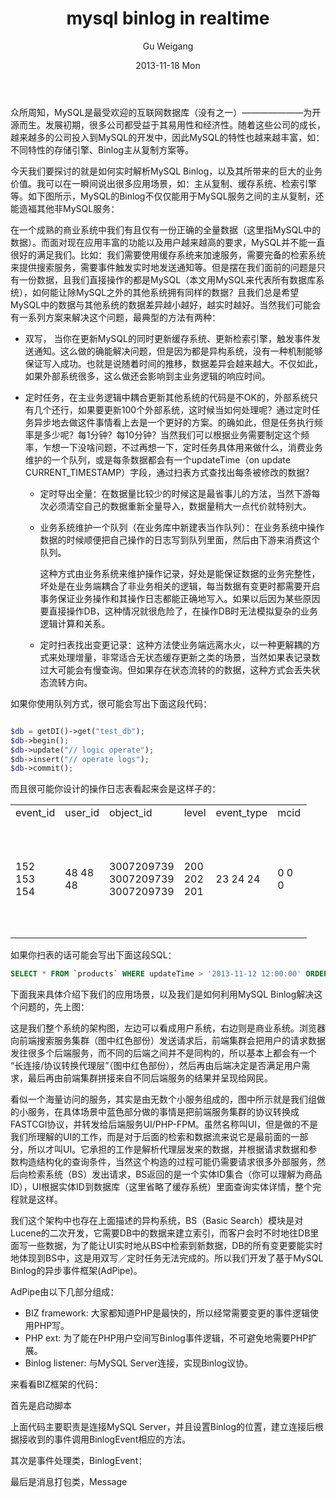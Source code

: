 #+TITLE:       mysql binlog in realtime
#+AUTHOR:      Gu Weigang
#+EMAIL:       guweigang@outlook.com
#+DATE:        2013-11-18 Mon
#+URI:         /blog/%y/%m/%d/mysql-binlog-in-realtime/
#+KEYWORDS:    mysql, binlog, mysql replication
#+TAGS:        mysql:php-binlog
#+LANGUAGE:    zh_CN
#+OPTIONS:     H:3 num:nil toc:nil \n:nil ::t |:t ^:nil -:nil f:t *:t <:t
#+DESCRIPTION: MySQL实时增量解析


众所周知，MySQL是最受欢迎的互联网数据库（没有之一）———————为开源而生。发展初期，很多公司都受益于其易用性和经济性。随着这些公司的成长，越来越多的公司投入到MySQL的开发中，因此MySQL的特性也越来越丰富，如：不同特性的存储引擎、Binlog主从复制方案等。

今天我们要探讨的就是如何实时解析MySQL Binlog，以及其所带来的巨大的业务价值。我可以在一瞬间说出很多应用场景，如：主从复制、缓存系统、检索引擎等。如下图所示，MySQL的Binlog不仅仅能用于MySQL服务之间的主从复制，还能造福其他非MySQL服务：

#+BEGIN_CENTER
[[./binlog_app.png]]
#+END_CENTER

在一个成熟的商业系统中我们有且仅有一份正确的全量数据（这里指MySQL中的数据）。而面对现在应用丰富的功能以及用户越来越高的要求，MySQL并不能一直很好的满足我们。比如：我们需要使用缓存系统来加速服务，需要完备的检索系统来提供搜索服务，需要事件触发实时地发送通知等。但是摆在我们面前的问题是只有一份数据，且我们直接操作的都是MySQL（本文用MySQL来代表所有数据库系统），如何能让除MySQL之外的其他系统拥有同样的数据？且我们总是希望MySQL中的数据与其他系统的数据差异越小越好，越实时越好。当然我们可能会有一系列方案来解决这个问题，最典型的方法有两种：

 - 双写， 当你在更新MySQL的同时更新缓存系统、更新检索引擎，触发事件发送通知。这么做的确能解决问题，但是因为都是异构系统，没有一种机制能够保证写入成功。也就是说随着时间的推移，数据差异会越来越大。不仅如此，如果外部系统很多，这么做还会影响到主业务逻辑的响应时间。

   
 - 定时任务，在主业务逻辑中耦合更新其他系统的代码是不OK的，外部系统只有几个还行，如果要更新100个外部系统，这时候当如何处理呢？通过定时任务异步地去做这件事情看上去是一个更好的方案。的确如此，但是任务执行频率是多少呢？每1分钟？每10分钟？当然我们可以根据业务需要制定这个频率，乍想一下没啥问题，不过再想一下，定时任务具体用来做什么，消费业务维护的一个队列，或是每条数据都会有一个updateTime（on update CURRENT_TIMESTAMP）字段，通过扫表方式查找出每条被修改的数据？

   + 定时导出全量：在数据量比较少的时候这是最省事儿的方法，当然下游每次必须清空自己的数据重新全量导入，数据量稍大一点代价就特别大。
   
   + 业务系统维护一个队列（在业务库中新建表当作队列）：在业务系统中操作数据的时候顺便把自己操作的日志写到队列里面，然后由下游来消费这个队列。
    
     这种方式由业务系统来维护操作记录，好处是能保证数据的业务完整性，坏处是在业务端耦合了非业务相关的逻辑，每当数据有变更时都需要开启事务保证业务操作和其操作日志都能正确地写入。如果以后因为某些原因要直接操作DB，这种情况就很危险了，在操作DB时无法模拟复杂的业务逻辑计算和关系。

   + 定时扫表找出变更记录：这种方法使业务端远离水火，以一种更解耦的方式来处理增量，非常适合无状态缓存更新之类的场景，当然如果表记录数过大可能会有慢查询。但如果存在状态流转的的数据，这种方式会丢失状态流转方向。
        

如果你使用队列方式，很可能会写出下面这段代码：
  
#+BEGIN_SRC PHP

$db = getDI()->get("test_db");
$db->begin();
$db->update("// logic operate");
$db->insert("// operate logs");
$db->commit();

#+END_SRC

而且很可能你设计的操作日志表看起来会是这样子的：

#+BEGIN_CENTER
+----------+---------+------------+-------+------------+------+---------------------+
| event_id | user_id | object_id  | level | event_type | mcid | addtime             |
+----------+---------+------------+-------+------------+------+---------------------+
|      152 |      48 | 3007209739 |   200 |         23 |    0 | 2013-07-17 04:06:05 |
|      153 |      48 | 3007209739 |   202 |         24 |    0 | 0000-00-00 00:00:00 |
|      154 |      48 | 3007209739 |   201 |         24 |    0 | 0000-00-00 00:00:00 |
+----------+---------+------------+-------+------------+------+---------------------+
#+END_CENTER     

如果你扫表的话可能会写出下面这段SQL：

#+BEGIN_SRC SQL
      SELECT * FROM `products` WHERE updateTime > '2013-11-12 12:00:00' ORDER BY updateTime LIMIT 1000;
#+END_SRC

下面我来具体介绍下我们的应用场景，以及我们是如何利用MySQL Binlog解决这个问题的，先上图：

#+BEGIN_CENTER
[[./app_arch.png]]
#+END_CENTER

这是我们整个系统的架构图，左边可以看成用户系统，右边则是商业系统。浏览器向前端搜索服务集群（图中红色部份）发送请求后，前端集群会把用户的请求数据发往很多个后端服务，而不同的后端之间并不是同构的，所以基本上都会有一个“长连接/协议转换代理层”（图中红色部份），然后再由后端决定是否满足用户需求，最后再由前端集群拼接来自不同后端服务的结果并呈现给网民。

看似一个海量访问的服务，其实是由无数个小服务组成的，图中所示就是我们组做的小服务，在具体场景中蓝色部分做的事情是把前端服务集群的协议转换成FASTCGI协议，并转发给后端服务UI/PHP-FPM。虽然名称叫UI，但是做的不是我们所理解的UI的工作，而是对于后面的检索和数据流来说它是最前面的一部分，所以才叫UI。它承担的工作是解析代理层发来的数据，并根据请求数据和参数构造结构化的查询条件，当然这个构造的过程可能仍需要请求很多外部服务，然后向检索系统（BS）发出请求，BS返回的是一个实体ID集合（你可以理解为商品ID），UI根据实体ID到数据库（这里省略了缓存系统）里面查询实体详情，整个完程就是这样。

我们这个架构中也存在上面描述的异构系统，BS（Basic Search）模块是对Lucene的二次开发，它需要DB中的数据来建立索引，而客户会时不时地往DB里面写一些数据，为了能让UI实时地从BS中检索到新数据，DB的所有变更要能实时地体现到BS中，这是用双写／定时任务无法完成的。所以我们开发了基于MySQL Binlog的异步事件框架(AdPipe)。

AdPipe由以下几部分组成：

 - BIZ framework: 大家都知道PHP是最快的，所以经常需要变更的事件逻辑使用PHP写。
 - PHP ext: 为了能在PHP用户空间写Binlog事件逻辑，不可避免地需要PHP扩展。
 - Binlog listener: 与MySQL Server连接，实现Binlog议协。
   
   
来看看BIZ框架的代码：

首先是启动脚本

#+BEGIN_HTML
<script src="https://gist.github.com/guweigang/7637250.js"></script>
#+END_HTML

上面代码主要职责是连接MySQL Server，并且设置Binlog的位置，建立连接后根据接收到的事件调用BinlogEvent相应的方法。

其次是事件处理类，BinlogEvent：

#+BEGIN_HTML
<script src="https://gist.github.com/guweigang/7637601.js"></script>
#+END_HTML

最后是消息打包类，Message

#+BEGIN_HTML
<script src="https://gist.github.com/guweigang/7637720.js"></script>
#+END_HTML
